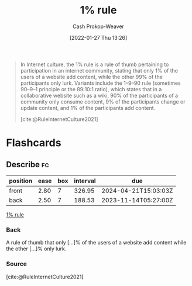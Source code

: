 :PROPERTIES:
:ID:       6db3dc17-f091-4c31-ab22-74d8ec0ebb5e
:LAST_MODIFIED: [2023-08-02 Wed 07:00]
:END:
#+title: 1% rule
#+hugo_custom_front_matter: :slug "6db3dc17-f091-4c31-ab22-74d8ec0ebb5e"
#+filetags: :concept:
#+author: Cash Prokop-Weaver
#+date: [2022-01-27 Thu 13:26]

#+begin_quote
In Internet culture, the 1% rule is a rule of thumb pertaining to participation in an internet community, stating that only 1% of the users of a website add content, while the other 99% of the participants only lurk. Variants include the 1–9–90 rule (sometimes 90–9–1 principle or the 89:10:1 ratio), which states that in a collaborative website such as a wiki, 90% of the participants of a community only consume content, 9% of the participants change or update content, and 1% of the participants add content.

[cite:@RuleInternetCulture2021]
#+end_quote

* Flashcards
:PROPERTIES:
:ANKI_DECK: Default
:END:
** Describe :fc:
:PROPERTIES:
:CREATED: [2022-11-07 Mon 07:21]
:FC_CREATED: 2022-11-07T15:22:49Z
:FC_TYPE:  double
:ID:       0fbf38cf-a922-48e4-9e59-7ae7cbff2384
:END:
:REVIEW_DATA:
| position | ease | box | interval | due                  |
|----------+------+-----+----------+----------------------|
| front    | 2.80 |   7 |   326.95 | 2024-04-21T15:03:03Z |
| back     | 2.50 |   7 |   188.53 | 2023-11-14T05:27:00Z |
:END:

[[id:6db3dc17-f091-4c31-ab22-74d8ec0ebb5e][1% rule]]

*** Back
A rule of thumb that only [...]% of the users of a website add content while the other [...]% only lurk.
*** Source
[cite:@RuleInternetCulture2021]
#+print_bibliography: